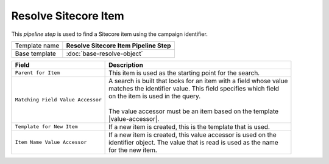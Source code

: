 Resolve Sitecore Item
=============================

This *pipeline step* is used to find a Sitecore item using the campaign identifier.

+-----------------------------------+-----------------------------------------------------------------------+
| Template name                     | **Resolve Sitecore Item Pipeline Step**                               |
+-----------------------------------+-----------------------------------------------------------------------+
| Base template                     | :doc:`base-resolve-object`                                            |
+-----------------------------------+-----------------------------------------------------------------------+

.. |value-accessor| replace:: :doc:`../data-access/value-accessors/item-field-value`

+-----------------------------------+-----------------------------------------------------------------------+
| Field                             | Description                                                           |
+===================================+=======================================================================+
| ``Parent for Item``               | | This item is used as the starting point for the search.             |
+-----------------------------------+-----------------------------------------------------------------------+
| ``Matching Field Value Accessor`` | | A search is built that looks for an item with a field whose value   |
|                                   | | matches the identifier value. This field specifies which field      |
|                                   | | on the item is used in the query.                                   |
|                                   | |                                                                     |
|                                   | | The value accessor must be an item based on the template            |
|                                   | | |value-accessor|.                                                   |
+-----------------------------------+-----------------------------------------------------------------------+
| ``Template for New Item``         | | If a new item is created, this is the template that is used.        |
+-----------------------------------+-----------------------------------------------------------------------+
| ``Item Name Value Accessor``      | | If a new item is created, this value accessor is used on the        |
|                                   | | identifier object. The value that is read is used as the name       |
|                                   | | for the new item.                                                   |
+-----------------------------------+-----------------------------------------------------------------------+
